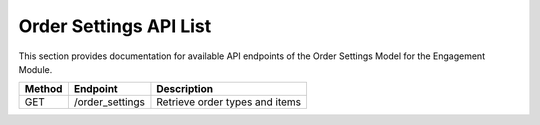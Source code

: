 .. raw:: pdf

   PageBreak

Order Settings API List
========================

This section provides documentation for available API endpoints of the Order Settings Model for the Engagement Module.

.. table::


   +-----------+-------------------------------------+-------------------------------------------+
   | Method    | Endpoint                            | Description                               |
   +===========+=====================================+===========================================+
   | GET       | /order_settings                     | Retrieve order types and items            |
   +-----------+-------------------------------------+-------------------------------------------+

